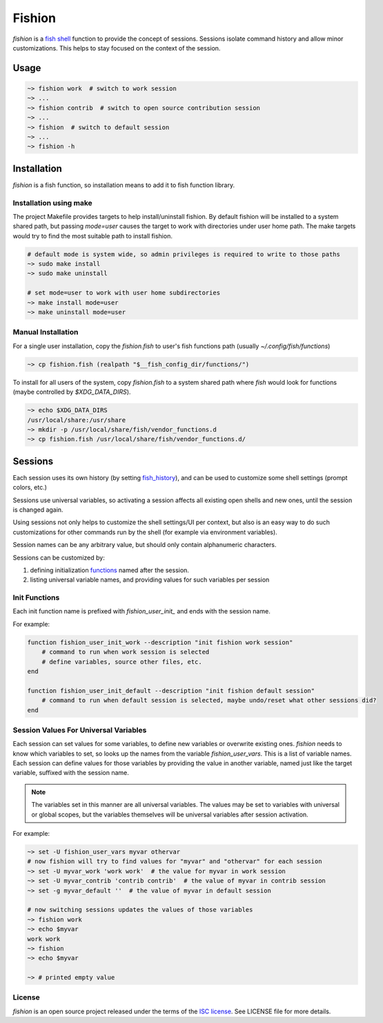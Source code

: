 *******
Fishion
*******

`fishion` is a `fish shell <https://fishshell.com>`_ function to provide
the concept of sessions. Sessions isolate command history and allow minor
customizations. This helps to stay focused on the context of the session.

Usage
=====

.. code-block:: fish

    ~> fishion work  # switch to work session
    ~> ...
    ~> fishion contrib  # switch to open source contribution session
    ~> ...
    ~> fishion  # switch to default session
    ~> ...
    ~> fishion -h


Installation
============

`fishion` is a fish function, so installation means to add it to fish function library.


Installation using make
-----------------------

The project Makefile provides targets to help install/uninstall fishion. By default fishion
will be installed to a system shared path, but passing `mode=user` causes the target
to work with directories under user home path.
The make targets would try to find the most suitable path to install fishion.

.. code-block:: fish

   # default mode is system wide, so admin privileges is required to write to those paths
   ~> sudo make install
   ~> sudo make uninstall

   # set mode=user to work with user home subdirectories
   ~> make install mode=user
   ~> make uninstall mode=user


Manual Installation
-------------------

For a single user installation, copy the `fishion.fish` to user's fish functions path (usually `~/.config/fish/functions`)

.. code-block:: fish

   ~> cp fishion.fish (realpath "$__fish_config_dir/functions/")

To install for all users of the system, copy `fishion.fish` to a system shared
path where `fish` would look for functions (maybe controlled by `$XDG_DATA_DIRS`).

.. code-block:: fish

   ~> echo $XDG_DATA_DIRS
   /usr/local/share:/usr/share
   ~> mkdir -p /usr/local/share/fish/vendor_functions.d
   ~> cp fishion.fish /usr/local/share/fish/vendor_functions.d/


Sessions
========

Each session uses its own history (by setting `fish_history <https://fishshell.com/docs/current/index.html#special-variables>`_),
and can be used to customize some shell settings (prompt colors, etc.)

Sessions use universal variables, so activating a session affects all
existing open shells and new ones, until the session is changed again.

Using sessions not only helps to customize the shell settings/UI per context,
but also is an easy way to do such customizations for other commands run by the
shell (for example via environment variables).

Session names can be any arbitrary value, but should only contain alphanumeric characters.

Sessions can be customized by:

#. defining initialization `functions <https://fishshell.com/docs/current/index.html#functions>`_ named after the session.
#. listing universal variable names, and providing values for such variables per session


Init Functions
--------------

Each init function name is prefixed with `fishion_user_init_` and ends with the session name.


For example:

.. code-block:: fish

    function fishion_user_init_work --description "init fishion work session"
        # command to run when work session is selected
        # define variables, source other files, etc.
    end

    function fishion_user_init_default --description "init fishion default session"
        # command to run when default session is selected, maybe undo/reset what other sessions did?
    end

Session Values For Universal Variables
--------------------------------------

Each session can set values for some variables, to define new variables or overwrite existing ones.
`fishion` needs to know which variables to set, so looks up the names from the variable `fishion_user_vars`.
This is a list of variable names.
Each session can define values for those variables by providing the value in another variable, named just
like the target variable, suffixed with the session name.

.. note::

    The variables set in this manner are all universal variables. The values
    may be set to variables with universal or global scopes, but
    the variables themselves will be universal variables after session activation.


For example:

.. code-block:: fish

   ~> set -U fishion_user_vars myvar othervar
   # now fishion will try to find values for "myvar" and "othervar" for each session
   ~> set -U myvar_work 'work work'  # the value for myvar in work session
   ~> set -U myvar_contrib 'contrib contrib'  # the value of myvar in contrib session
   ~> set -g myvar_default ''  # the value of myvar in default session

   # now switching sessions updates the values of those variables
   ~> fishion work
   ~> echo $myvar
   work work
   ~> fishion
   ~> echo $myvar

   ~> # printed empty value

License
-------

`fishion` is an open source project released under the terms of the `ISC license <https://opensource.org/licenses/ISC>`_.
See LICENSE file for more details.
